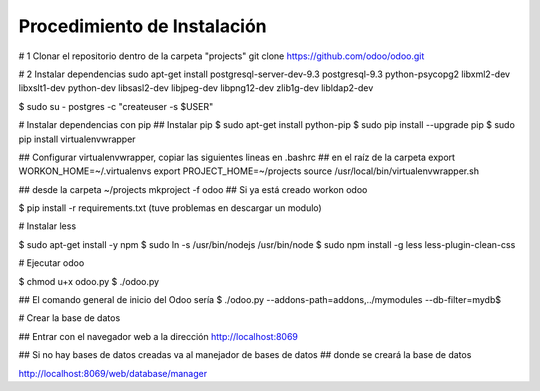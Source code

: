****************************
Procedimiento de Instalación
****************************

# 1 Clonar el repositorio dentro de la carpeta "projects"
git clone https://github.com/odoo/odoo.git

# 2 Instalar dependencias
sudo apt-get install postgresql-server-dev-9.3 postgresql-9.3 python-psycopg2 libxml2-dev libxslt1-dev python-dev libsasl2-dev libjpeg-dev libpng12-dev zlib1g-dev libldap2-dev


$ sudo su - postgres -c "createuser -s $USER"

# Instalar dependencias con pip
## Instalar pip
$ sudo apt-get install python-pip
$ sudo pip install --upgrade pip
$ sudo pip install virtualenvwrapper

## Configurar virtualenvwrapper, copiar las siguientes lineas en .bashrc
## en el raíz de la carpeta
export WORKON_HOME=~/.virtualenvs
export PROJECT_HOME=~/projects
source /usr/local/bin/virtualenvwrapper.sh

## desde la carpeta ~/projects
mkproject -f odoo
## Si ya está creado
workon odoo

$ pip install -r requirements.txt (tuve problemas en descargar un modulo)

# Instalar less

$ sudo apt-get install -y npm
$ sudo ln -s /usr/bin/nodejs /usr/bin/node
$ sudo npm install -g less less-plugin-clean-css

# Ejecutar odoo

$ chmod u+x odoo.py
$ ./odoo.py

## El comando general de inicio del Odoo sería
$ ./odoo.py --addons-path=addons,../mymodules --db-filter=mydb$

# Crear la base de datos

## Entrar con el navegador web a la dirección
http://localhost:8069

## Si no hay bases de datos creadas va al manejador de bases de datos
## donde se creará la base de datos

http://localhost:8069/web/database/manager